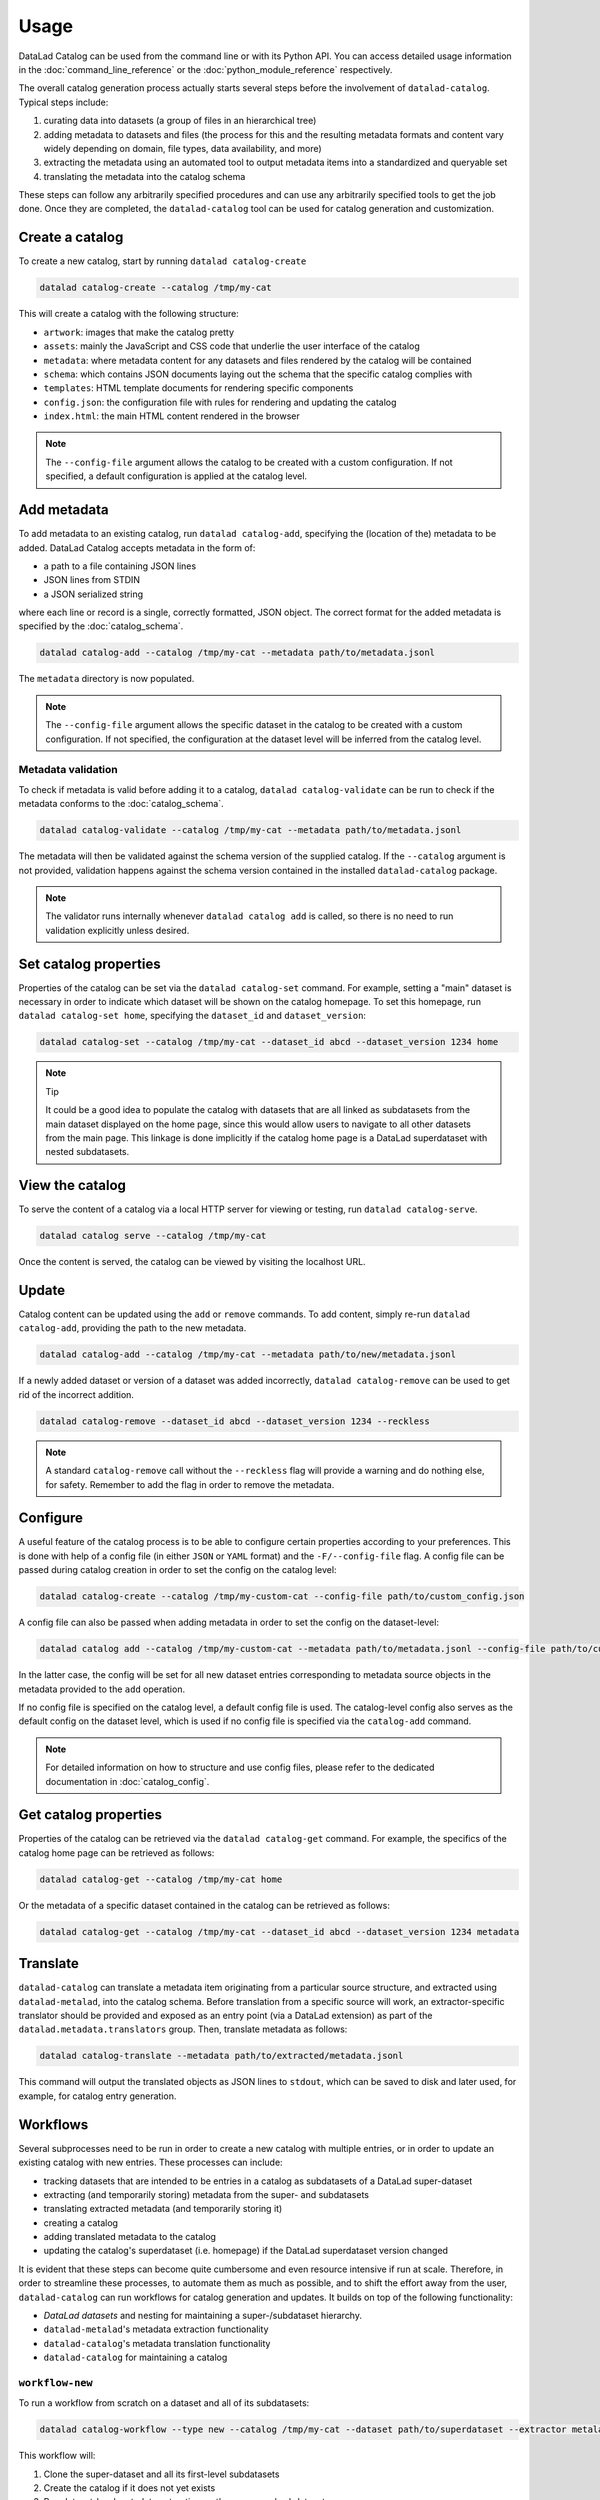 Usage
*****

DataLad Catalog can be used from the command line or with its Python API.
You can access detailed usage information in the :doc:`command_line_reference`
or the :doc:`python_module_reference` respectively.

The overall catalog generation process actually starts several steps before the
involvement of ``datalad-catalog``. Typical steps include:

1. curating data into datasets (a group of files in an hierarchical tree)
2. adding metadata to datasets and files (the process for this and the resulting
   metadata formats and content vary widely depending on domain, file types,
   data availability, and more)
3. extracting the metadata using an automated tool to output metadata items into
   a standardized and queryable set
4. translating the metadata into the catalog schema

These steps can follow any arbitrarily specified procedures and can use any
arbitrarily specified tools to get the job done. Once they are completed, the
``datalad-catalog`` tool can be used for catalog generation and customization.


Create a catalog
================

To create a new catalog, start by running ``datalad catalog-create``

.. code-block:: bash

   datalad catalog-create --catalog /tmp/my-cat

This will create a catalog with the following structure:

- ``artwork``: images that make the catalog pretty
- ``assets``: mainly the JavaScript and CSS code that underlie the user interface of
  the catalog
- ``metadata``: where metadata content for any datasets and files rendered by the
  catalog will be contained
- ``schema``: which contains JSON documents laying out the schema that the specific
  catalog complies with
- ``templates``: HTML template documents for rendering specific components
- ``config.json``: the configuration file with rules for rendering and updating
  the catalog
- ``index.html``: the main HTML content rendered in the browser

.. note::

   The ``--config-file`` argument allows the catalog to be created with a custom
   configuration. If not specified, a default configuration is applied at the catalog
   level.

Add metadata
============

To add metadata to an existing catalog, run ``datalad catalog-add``, specifying
the (location of the) metadata to be added. DataLad Catalog accepts metadata in the
form of:

- a path to a file containing JSON lines
- JSON lines from STDIN
- a JSON serialized string

where each line or record is a single, correctly formatted, JSON object. The correct
format for the added metadata is specified by the :doc:`catalog_schema`.

.. code-block:: bash

   datalad catalog-add --catalog /tmp/my-cat --metadata path/to/metadata.jsonl

The ``metadata`` directory is now populated.

.. note::

   The ``--config-file`` argument allows the specific dataset in the catalog
   to be created with a custom configuration. If not specified, the configuration
   at the dataset level will be inferred from the catalog level.

Metadata validation
-------------------
To check if metadata is valid before adding it to a catalog, ``datalad catalog-validate``
can be run to check if the metadata conforms to the :doc:`catalog_schema`.

.. code-block:: bash

   datalad catalog-validate --catalog /tmp/my-cat --metadata path/to/metadata.jsonl

The metadata will then be validated against the schema version of the supplied
catalog. If the ``--catalog`` argument is not provided, validation happens against
the schema version contained in the installed ``datalad-catalog`` package.

.. note::
   
   The validator runs internally whenever ``datalad catalog add`` is called,
   so there is no need to run validation explicitly unless desired.

Set catalog properties
======================

Properties of the catalog can be set via the ``datalad catalog-set`` command. For
example, setting a "main" dataset is necessary in order to indicate which dataset
will be shown on the catalog homepage. To set this homepage, run
``datalad catalog-set home``, specifying the ``dataset_id`` and ``dataset_version``:

.. code-block:: bash

   datalad catalog-set --catalog /tmp/my-cat --dataset_id abcd --dataset_version 1234 home

.. note:: Tip

   It could be a good idea to populate the catalog with datasets that are all linked
   as subdatasets from the main dataset displayed on the home page, since this would
   allow users to navigate to all other datasets from the main page. This linkage
   is done implicitly if the catalog home page is a DataLad superdataset with nested
   subdatasets.

View the catalog
================

To serve the content of a catalog via a local HTTP server for viewing or
testing, run ``datalad catalog-serve``.

.. code-block:: bash

   datalad catalog serve --catalog /tmp/my-cat

Once the content is served, the catalog can be viewed by visiting the localhost URL.

Update
======

Catalog content can be updated using the ``add`` or ``remove`` commands. To add
content, simply re-run ``datalad catalog-add``, providing the path to the new
metadata.

.. code-block:: bash

   datalad catalog-add --catalog /tmp/my-cat --metadata path/to/new/metadata.jsonl

If a newly added dataset or version of a dataset was added incorrectly,
``datalad catalog-remove`` can be used to get rid of the incorrect addition.

.. code-block:: bash

   datalad catalog-remove --dataset_id abcd --dataset_version 1234 --reckless

.. note::

   A standard ``catalog-remove`` call without the ``--reckless`` flag will provide
   a warning and do nothing else, for safety. Remember to add the flag in order
   to remove the metadata.

Configure
=========

A useful feature of the catalog process is to be able to configure certain
properties according to your preferences. This is done with help of a config
file (in either ``JSON`` or ``YAML`` format) and the ``-F/--config-file`` flag.
A config file can be passed during catalog creation in order to set the config
on the catalog level:

.. code-block:: bash

   datalad catalog-create --catalog /tmp/my-custom-cat --config-file path/to/custom_config.json

A config file can also be passed when adding metadata in order to set the config
on the dataset-level:

.. code-block:: bash

   datalad catalog add --catalog /tmp/my-custom-cat --metadata path/to/metadata.jsonl --config-file path/to/custom_dataset_config.json

In the latter case, the config will be set for all new dataset entries corresponding
to metadata source objects in the metadata provided to the ``add`` operation.

If no config file is specified on the catalog level, a default config file is used.
The catalog-level config also serves as the default config on the dataset level,
which is used if no config file is specified via the ``catalog-add`` command.

.. note::
   For detailed information on how to structure and use config files, please refer to
   the dedicated documentation in :doc:`catalog_config`.

Get catalog properties
======================

Properties of the catalog can be retrieved via the ``datalad catalog-get`` command. For
example, the specifics of the catalog home page can be retrieved as follows:

.. code-block:: bash

   datalad catalog-get --catalog /tmp/my-cat home

Or the metadata of a specific dataset contained in the catalog can be retrieved as follows:

.. code-block:: bash

   datalad catalog-get --catalog /tmp/my-cat --dataset_id abcd --dataset_version 1234 metadata

Translate
=========

``datalad-catalog`` can translate a metadata item originating from a particular
source structure, and extracted using ``datalad-metalad``, into the catalog schema.
Before translation from a specific source will work, an extractor-specific translator
should be provided and exposed as an entry point (via a DataLad extension) as part of the
``datalad.metadata.translators`` group. Then, translate metadata as follows:

.. code-block:: bash

   datalad catalog-translate --metadata path/to/extracted/metadata.jsonl

This command will output the translated objects as JSON lines to ``stdout``, which can 
be saved to disk and later used, for example, for catalog entry generation.

Workflows
=========

Several subprocesses need to be run in order to create a new catalog with multiple entries,
or in order to update an existing catalog with new entries. These processes can include:

- tracking datasets that are intended to be entries in a catalog as subdatasets of a DataLad super-dataset
- extracting (and temporarily storing) metadata from the super- and subdatasets
- translating extracted metadata (and temporarily storing it)
- creating a catalog
- adding translated metadata to the catalog
- updating the catalog's superdataset (i.e. homepage) if the DataLad superdataset version changed

It is evident that these steps can become quite cumbersome and even resource intensive if run
at scale. Therefore, in order to streamline these processes, to automate them as much as possible,
and to shift the effort away from the user, ``datalad-catalog`` can run workflows for catalog 
generation and updates. It builds on top of the following functionality:

- *DataLad datasets* and nesting for maintaining a super-/subdataset hierarchy.
- ``datalad-metalad``'s metadata extraction functionality
- ``datalad-catalog``'s metadata translation functionality
- ``datalad-catalog`` for maintaining a catalog

``workflow-new``
----------------

To run a workflow from scratch on a dataset and all of its subdatasets:

.. code-block:: bash

   datalad catalog-workflow --type new --catalog /tmp/my-cat --dataset path/to/superdataset --extractor metalad_core

This workflow will:

1. Clone the super-dataset and all its first-level subdatasets
2. Create the catalog if it does not yet exists
3. Run dataset-level metadata extraction on the super- and subdatasets
4. Translate all extracted metadata to the catalog schema
5. Add the translated metadata as entries to the catalog
6. Set the catalog's home page to the *id* and *version* of the DataLad super-dataset.

``workflow-update``
-------------------
To run a workflow for updating an existing catalog after registering a new subdataset
to the superdataset which the catalog represents:

.. code-block:: bash

   datalad catalog-workflow --type update --catalog /tmp/my-cat --dataset path/to/superdataset --subdataset path/to/subdataset --extractor metalad_core

This workflow assumes:

- The subdataset has already been added as a submodule to the parent dataset
- The parent dataset already contains the subdataset commit

This workflow will:

1. Clone the super-dataset and new subdataset
2. Run dataset-level metadata extraction on the super-dataset and new subdataset
3. Translate all extracted metadata to the catalog schema
4. Add the translated metadata as entries to the catalog
5. Reset the catalog's home page to the latest *id* and *version* of the DataLad super-dataset.
